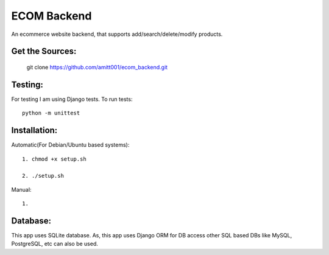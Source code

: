 ============
ECOM Backend
============

An ecommerce website backend, that supports add/search/delete/modify products. 

Get the Sources:
================

    git clone https://github.com/amitt001/ecom_backend.git

Testing:
========

For testing I am using Django tests. To run tests::

    python -m unittest

Installation:
=============

Automatic(For Debian/Ubuntu based systems)::

    1. chmod +x setup.sh

    2. ./setup.sh

Manual::

    1.

Database:
=========

This app uses SQLite database. As, this app uses Django ORM for DB access other
SQL based DBs like MySQL, PostgreSQL, etc can also be used.


